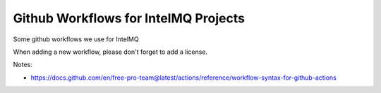 =====================================
Github Workflows for IntelMQ Projects
=====================================

Some github workflows we use for IntelMQ

When adding a new workflow, please don't forget to add a license.

Notes:

* https://docs.github.com/en/free-pro-team@latest/actions/reference/workflow-syntax-for-github-actions

